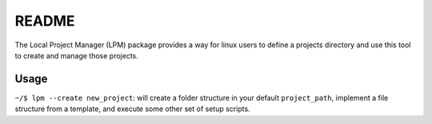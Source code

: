 README
======

The Local Project Manager (LPM) package provides a way for linux users to define a projects directory and use this tool to create and manage those projects.

Usage
-----

``~/$ lpm --create new_project``: will create a folder structure in your default ``project_path``, implement a file structure from a template, and execute
some other set of setup scripts.
